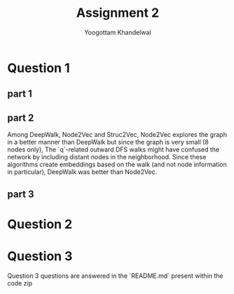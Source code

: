 #+LATEX_HEADER: \usepackage[margin=0.5in]{geometry}
#+TITLE: Assignment 2
#+OPTIONS: toc:nil
#+AUTHOR: Yoogottam Khandelwal

* Question 1
** part 1
** part 2
Among DeepWalk, Node2Vec and Struc2Vec, Node2Vec explores the graph in a better manner than DeepWalk but since the graph is very small (8 nodes only), The `q`-related outward DFS walks might have confused the network by including distant nodes in the neighborhood. Since these algorithms create embeddings based on the walk (and not node information in particular), DeepWalk was better than Node2Vec.
** part 3

* Question 2

* Question 3
Question 3 questions are answered in the `README.md` present within the code zip
